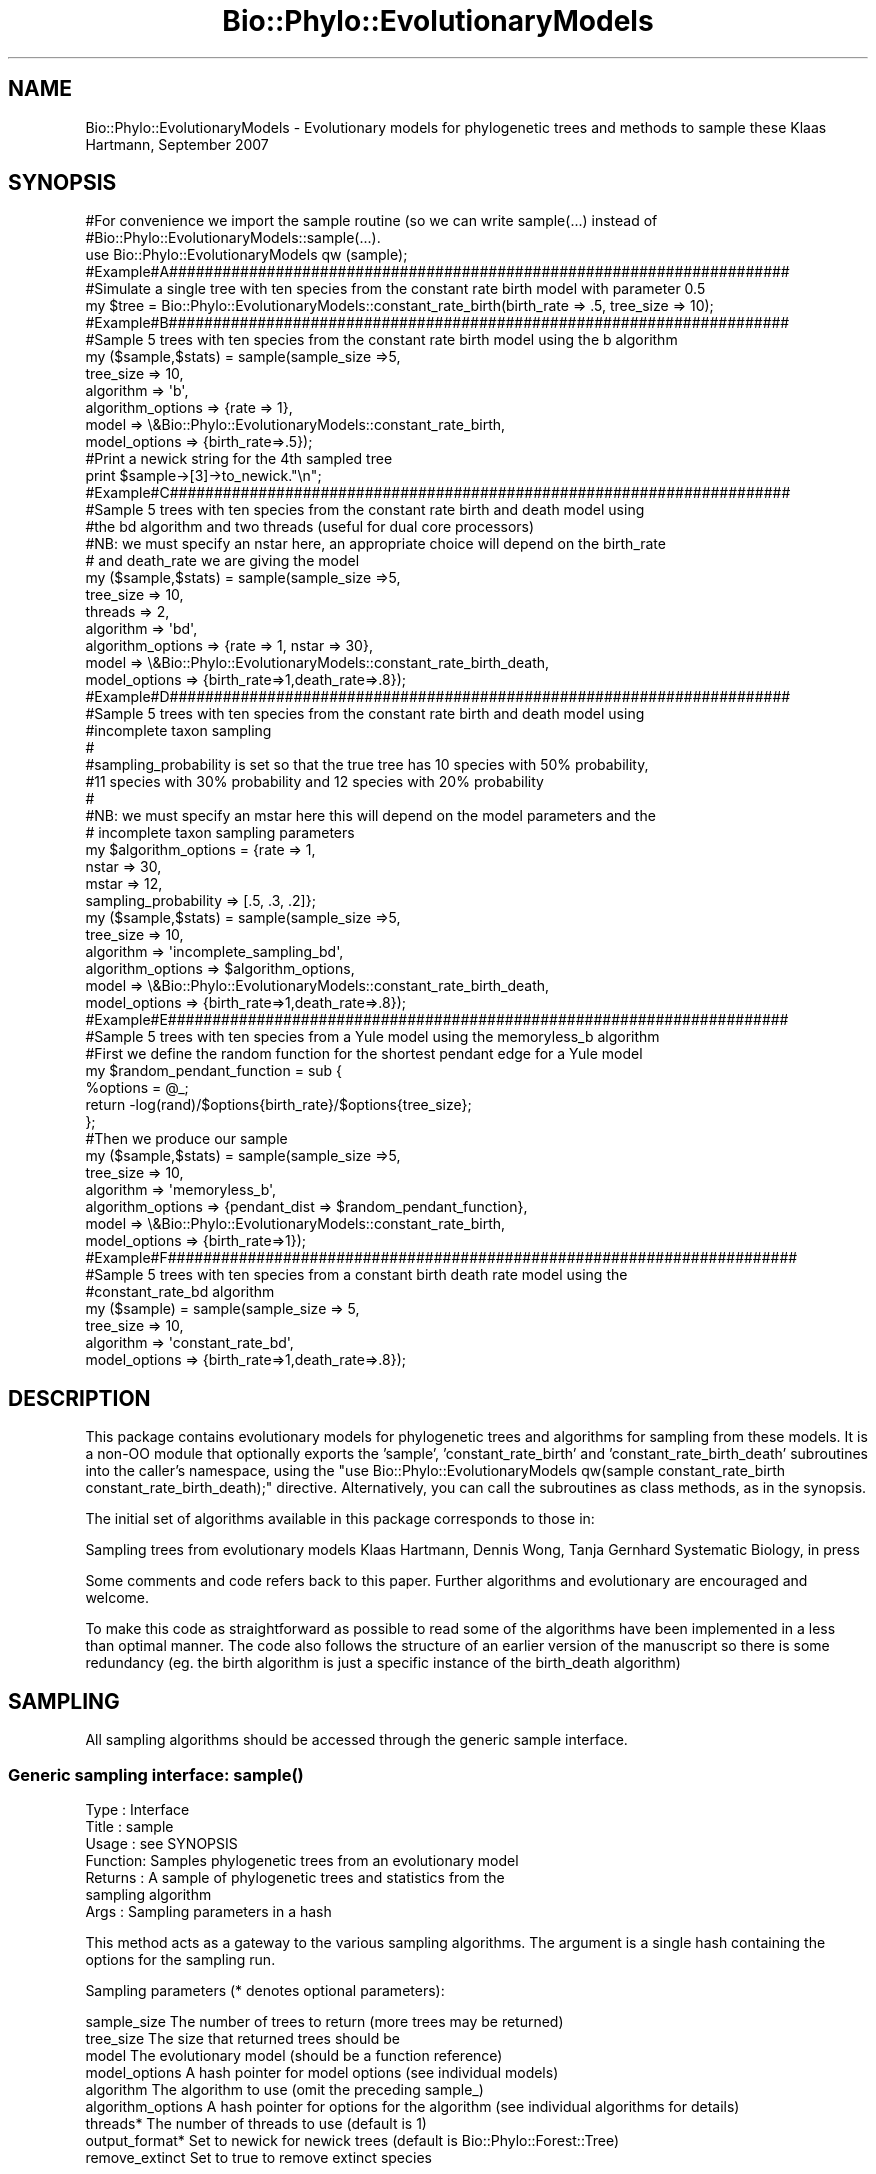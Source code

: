 .\" Automatically generated by Pod::Man 4.09 (Pod::Simple 3.35)
.\"
.\" Standard preamble:
.\" ========================================================================
.de Sp \" Vertical space (when we can't use .PP)
.if t .sp .5v
.if n .sp
..
.de Vb \" Begin verbatim text
.ft CW
.nf
.ne \\$1
..
.de Ve \" End verbatim text
.ft R
.fi
..
.\" Set up some character translations and predefined strings.  \*(-- will
.\" give an unbreakable dash, \*(PI will give pi, \*(L" will give a left
.\" double quote, and \*(R" will give a right double quote.  \*(C+ will
.\" give a nicer C++.  Capital omega is used to do unbreakable dashes and
.\" therefore won't be available.  \*(C` and \*(C' expand to `' in nroff,
.\" nothing in troff, for use with C<>.
.tr \(*W-
.ds C+ C\v'-.1v'\h'-1p'\s-2+\h'-1p'+\s0\v'.1v'\h'-1p'
.ie n \{\
.    ds -- \(*W-
.    ds PI pi
.    if (\n(.H=4u)&(1m=24u) .ds -- \(*W\h'-12u'\(*W\h'-12u'-\" diablo 10 pitch
.    if (\n(.H=4u)&(1m=20u) .ds -- \(*W\h'-12u'\(*W\h'-8u'-\"  diablo 12 pitch
.    ds L" ""
.    ds R" ""
.    ds C` ""
.    ds C' ""
'br\}
.el\{\
.    ds -- \|\(em\|
.    ds PI \(*p
.    ds L" ``
.    ds R" ''
.    ds C`
.    ds C'
'br\}
.\"
.\" Escape single quotes in literal strings from groff's Unicode transform.
.ie \n(.g .ds Aq \(aq
.el       .ds Aq '
.\"
.\" If the F register is >0, we'll generate index entries on stderr for
.\" titles (.TH), headers (.SH), subsections (.SS), items (.Ip), and index
.\" entries marked with X<> in POD.  Of course, you'll have to process the
.\" output yourself in some meaningful fashion.
.\"
.\" Avoid warning from groff about undefined register 'F'.
.de IX
..
.if !\nF .nr F 0
.if \nF>0 \{\
.    de IX
.    tm Index:\\$1\t\\n%\t"\\$2"
..
.    if !\nF==2 \{\
.        nr % 0
.        nr F 2
.    \}
.\}
.\" ========================================================================
.\"
.IX Title "Bio::Phylo::EvolutionaryModels 3"
.TH Bio::Phylo::EvolutionaryModels 3 "2014-02-08" "perl v5.26.2" "User Contributed Perl Documentation"
.\" For nroff, turn off justification.  Always turn off hyphenation; it makes
.\" way too many mistakes in technical documents.
.if n .ad l
.nh
.SH "NAME"
Bio::Phylo::EvolutionaryModels \- Evolutionary models for phylogenetic trees and methods to sample these
Klaas Hartmann, September 2007
.SH "SYNOPSIS"
.IX Header "SYNOPSIS"
.Vb 3
\& #For convenience we import the sample routine (so we can write sample(...) instead of
\& #Bio::Phylo::EvolutionaryModels::sample(...).
\& use Bio::Phylo::EvolutionaryModels qw (sample);
\& 
\& #Example#A######################################################################
\& #Simulate a single tree with ten species from the constant rate birth model with parameter 0.5
\& my $tree = Bio::Phylo::EvolutionaryModels::constant_rate_birth(birth_rate => .5, tree_size => 10);
\& 
\& #Example#B######################################################################
\& #Sample 5 trees with ten species from the constant rate birth model using the b algorithm
\& my ($sample,$stats) = sample(sample_size =>5,
\&                              tree_size => 10,
\&                              algorithm => \*(Aqb\*(Aq,
\&                              algorithm_options => {rate => 1},
\&                              model => \e&Bio::Phylo::EvolutionaryModels::constant_rate_birth,
\&                              model_options => {birth_rate=>.5});
\&
\&                              
\& #Print a newick string for the 4th sampled tree                              
\& print $sample\->[3]\->to_newick."\en";            
\& 
\& #Example#C######################################################################
\& #Sample 5 trees with ten species from the constant rate birth and death model using 
\& #the bd algorithm and two threads (useful for dual core processors)
\& #NB: we must specify an nstar here, an appropriate choice will depend on the birth_rate
\& #    and death_rate we are giving the model    
\&               
\& my ($sample,$stats) = sample(sample_size =>5,
\&                              tree_size => 10,
\&                              threads => 2,
\&                              algorithm => \*(Aqbd\*(Aq,
\&                              algorithm_options => {rate => 1, nstar => 30},
\&                              model => \e&Bio::Phylo::EvolutionaryModels::constant_rate_birth_death,
\&                              model_options => {birth_rate=>1,death_rate=>.8});
\&                               
\& #Example#D######################################################################
\& #Sample 5 trees with ten species from the constant rate birth and death model using 
\& #incomplete taxon sampling
\& #
\& #sampling_probability is set so that the true tree has 10 species with 50% probability,
\& #11 species with 30% probability and 12 species with 20% probability
\& #
\& #NB: we must specify an mstar here this will depend on the model parameters and the 
\& #    incomplete taxon sampling parameters
\&
\& my $algorithm_options = {rate => 1, 
\&                          nstar => 30, 
\&                          mstar => 12,     
\&                          sampling_probability => [.5, .3, .2]};
\&                   
\& my ($sample,$stats) = sample(sample_size =>5,
\&                              tree_size => 10,
\&                              algorithm => \*(Aqincomplete_sampling_bd\*(Aq,
\&                              algorithm_options => $algorithm_options,
\&                              model => \e&Bio::Phylo::EvolutionaryModels::constant_rate_birth_death,
\&                              model_options => {birth_rate=>1,death_rate=>.8});
\&
\& #Example#E######################################################################
\& #Sample 5 trees with ten species from a Yule model using the memoryless_b algorithm
\& 
\& #First we define the random function for the shortest pendant edge for a Yule model
\& my $random_pendant_function = sub { 
\&     %options = @_;
\&     return \-log(rand)/$options{birth_rate}/$options{tree_size};
\& };
\& 
\& #Then we produce our sample
\& my ($sample,$stats) = sample(sample_size =>5,
\&                              tree_size => 10,
\&                              algorithm => \*(Aqmemoryless_b\*(Aq,
\&                              algorithm_options => {pendant_dist => $random_pendant_function},
\&                              model => \e&Bio::Phylo::EvolutionaryModels::constant_rate_birth,
\&                              model_options => {birth_rate=>1});
\&
\& #Example#F#######################################################################
\& #Sample 5 trees with ten species from a constant birth death rate model using the 
\& #constant_rate_bd algorithm
\& my ($sample) = sample(sample_size => 5,
\&                       tree_size => 10,
\&                       algorithm => \*(Aqconstant_rate_bd\*(Aq,
\&                       model_options => {birth_rate=>1,death_rate=>.8});
.Ve
.SH "DESCRIPTION"
.IX Header "DESCRIPTION"
This package contains evolutionary models for phylogenetic trees and 
algorithms for sampling from these models. It is a non-OO module that 
optionally exports the 'sample', 'constant_rate_birth' and 
\&'constant_rate_birth_death' subroutines into the caller's namespace, 
using the \f(CW\*(C`use Bio::Phylo::EvolutionaryModels qw(sample constant_rate_birth constant_rate_birth_death);\*(C'\fR 
directive. Alternatively, you can call the subroutines as class methods, 
as in the synopsis.
.PP
The initial set of algorithms available in this package corresponds to those in:
.PP
Sampling trees from evolutionary models
Klaas Hartmann, Dennis Wong, Tanja Gernhard
Systematic Biology, in press
.PP
Some comments and code refers back to this paper. 
Further algorithms and evolutionary are encouraged
and welcome.
.PP
To make this code as straightforward as possible to read some of the 
algorithms have been implemented in a less than optimal manner. The code
also follows the structure of an earlier version of the manuscript so 
there is some redundancy (eg. the birth algorithm is just a specific 
instance of the birth_death algorithm)
.SH "SAMPLING"
.IX Header "SAMPLING"
All sampling algorithms should be accessed through the generic sample 
interface.
.SS "Generic sampling interface: \fIsample()\fP"
.IX Subsection "Generic sampling interface: sample()"
.Vb 7
\& Type    : Interface
\& Title   : sample
\& Usage   : see SYNOPSIS
\& Function: Samples phylogenetic trees from an evolutionary model
\& Returns : A sample of phylogenetic trees and statistics from the
\&           sampling algorithm
\& Args    : Sampling parameters in a hash
.Ve
.PP
This method acts as a gateway to the various sampling algorithms. The 
argument is a single hash containing the options for the sampling run.
.PP
Sampling parameters (* denotes optional parameters):
.PP
.Vb 9
\& sample_size    The number of trees to return (more trees may be returned)  
\& tree_size      The size that returned trees should be
\& model          The evolutionary model (should be a function reference)
\& model_options  A hash pointer for model options (see individual models)
\& algorithm      The algorithm to use (omit the preceding sample_)
\& algorithm_options A hash pointer for options for the algorithm (see individual algorithms for details)
\& threads*       The number of threads to use (default is 1)
\& output_format* Set to newick for newick trees (default is Bio::Phylo::Forest::Tree)
\& remove_extinct Set to true to remove extinct species
.Ve
.PP
Available algorithms (algorithm names in the paper are given in brackets):
.PP
.Vb 5
\& b                       For all pure birth models (simplified GSA)
\& bd                      For all birth and death models (GSA)
\& incomplete_sampling_bd  As above, with incomplete taxon sampling (extended GSA)
\& memoryless_b            For memoryless pure birth models (PBMSA)
\& constant_rate_bd        For birth and death models with constant rates (BDSA)
.Ve
.PP
Model
.PP
If you create your own model it must accept an options hash as its input. 
This options hash can contain any parameters you desire. Your model should
simulate a tree until it becomes extinct or the size/age limit as specified
in the options has been reached. Respectively these options are tree_size 
and tree_age.
.PP
Multi-threading
.PP
Multi-thread support is very simplistic. The number of threads you specify 
are created and each is assigned the task of finding sample_size/threads 
samples. I had problems with using Bio::Phylo::Forest::Tree in a multi\-
threaded setting. Hence the sampled trees are returned as newick strings to
the main routine where (if required) Tree objects are recreated from the 
strings. For most applications this overhead seems negligible in contrast
to the sampling times.
.PP
From a code perspective this function (sample):
.PP
.Vb 4
\& Checks input arguments
\& Handles multi\-threading
\& Calls the individual algorithms to perform sampling
\& Reformats data
.Ve
.SS "Sampling algorithms"
.IX Subsection "Sampling algorithms"
These algorithms should be accessed through the sampling interface (\fIsample()\fR).
Additional parameters need to be passed to these algorithms as described for 
each algorithm.
.IP "\fIsample_b()\fR" 4
.IX Item "sample_b()"
Sample from any birth model
.Sp
.Vb 7
\& Type    : Sampling algorithm
\& Title   : sample_b
\& Usage   : see sample
\& Function: Samples trees from a pure birth model
\& Returns : see sample
\& Args    : %algorithm_options requires the field:
\&           rate => sampling rate
.Ve
.IP "\fIsample_bd()\fR" 4
.IX Item "sample_bd()"
Sample from any birth and death model for which nstar exists
.Sp
.Vb 9
\& Type    : Sampling algorithm
\& Title   : sample_bd
\& Usage   : see sample
\& Function: Samples trees from a birth and death model
\& Returns : see sample
\& Args    : %algorithm_options requires the fields:
\&           nstar => once a tree has nstar species there should be
\&           a negligible chance of returning to tree_size species
\&           rate => sampling rate
.Ve
.IP "\fIsample_incomplete_sampling_bd()\fR" 4
.IX Item "sample_incomplete_sampling_bd()"
Sample from any birth and death model with incomplete taxon sampling
.Sp
.Vb 12
\& Type    : Sampling algorithm
\& Title   : sample_incomplete_sampling_bd
\& Usage   : see sample
\& Function: Samples trees from a birth and death model with incomplete taxon sampling
\& Returns : see sample
\& Args    : %algorithm_options requires the fields:
\&           rate => sampling rate 
\&           nstar => once a tree has nstar species there should be
\&           a negligible chance of returning to mstar species
\&           mstar => trees with more than mstar species form a negligible 
\&           contribution to the final sample.
\&           sampling_probability => see below.
.Ve
.Sp
sampling_probability
.Sp
.Vb 4
\& vector: must have length (mstar\-tree_size+1) The ith element gives the probability
\&         of not sampling i species.             
\& scalar: the probability of sampling any individual species. Is used to calculate
\&         a vector as discussed in the paper.
.Ve
.IP "\fIsample_memoryless_b()\fR" 4
.IX Item "sample_memoryless_b()"
Sample from a memoryless birth model
.Sp
.Vb 8
\& Type    : Sampling algorithm
\& Title   : sample_memoryless_b
\& Usage   : see sample
\& Function: Samples trees from a memoryless birth model
\& Returns : see sample
\& Args    : %algorithm_options with fields:
\&           pendant_dist => function reference for generating random
\&           shortest pendant edges
.Ve
.Sp
\&\s-1NB:\s0 The function pointed to by pendant_dist is given model_options
as it's input argument with an added field tree_size. It must return
a random value from the probability density for the shortest pendant
edges.
.IP "\fIsample_constant_rate_bd()\fR" 4
.IX Item "sample_constant_rate_bd()"
Sample from a constant rate birth and death model
.Sp
.Vb 6
\& Type    : Sampling algorithm
\& Title   : sample_constant_rate_bd
\& Usage   : see sample
\& Function: Samples trees from a memoryless birth model
\& Returns : see sample
\& Args    : no specific algorithm options but see below
.Ve
.Sp
\&\s-1NB:\s0 This algorithm only applies to constant rate birth and death 
processes. Consequently a model does not need to be specified (and
will be ignored if it is). But birth_rate and death_rate model 
options must be given.
.SH "EVOLUTIONARY MODELS"
.IX Header "EVOLUTIONARY MODELS"
All evolutionary models take a options hash as their input argument
and return a Bio::Phylo::Forest::Tree. This tree may contain extinct
lineages (lineages that end prior to the end of the tree).
.PP
The options hash contains any model specific parameters (see the 
individual model descriptions) and one or both terminating conditions:
tree_size => the number of extant species at which to terminate the tree
tree_age => the age of the tree at which to terminate the process
.PP
Note that if the model stops due to the tree_size condition then the 
tree ends immediately after the speciation event that created the last
species.
.IP "\fIconstant_rate_birth()\fR" 4
.IX Item "constant_rate_birth()"
A constant rate birth model (Yule/ERM)
.Sp
.Vb 9
\& Type    : Evolutionary model
\& Title   : constant_rate_birth
\& Usage   : $tree = constant_rate_birth(%options)
\& Function: Produces a tree from the model terminating at a given size/time
\& Returns : Bio::Phylo::Forest::Tree
\& Args    : %options with fields:
\&           birth_rate The birth rate parameter (default 1)
\&           tree_size  The size of the tree at which to terminate
\&           tree_age   The age of the tree at which to terminate
\&
\& NB: At least one of tree_size and tree_age must be specified
.Ve
.IP "\fIexternal_model()\fR" 4
.IX Item "external_model()"
A dummy model that takes as input a set of newick_trees and randomly samples
these.
.Sp
.Vb 7
\& Type    : Evolutionary model
\& Title   : external_model
\& Usage   : $tree = $external_model(%options)
\& Function: Returns a random tree that was given as input
\& Returns : Bio::Phylo::Forest::Tree
\& Args    : %options with fields:
\&           trees      An array of newick strings. One of these is returned at random.
\&
\& NB: The usual parameters tree_size and tree_age will be ignored. When sampling 
\&     using this model the trees array must contain trees adhering to the requirements
\&     of the sampling algorithm. This is NOT checked automatically.
.Ve
.IP "\fIconstant_rate_birth_death()\fR" 4
.IX Item "constant_rate_birth_death()"
A constant rate birth and death model
.Sp
.Vb 10
\& Type    : Evolutionary model
\& Title   : constant_rate_birth_death
\& Usage   : $tree = constant_rate_birth_death(%options)
\& Function: Produces a tree from the model terminating at a given size/time
\& Returns : Bio::Phylo::Forest::Tree
\& Args    : %options with fields:
\&           birth_rate The birth rate parameter (default 1)
\&           death_rate The death rate parameter (default no extinction)
\&           tree_size  The size of the tree at which to terminate
\&           tree_age   The age of the tree at which to terminate
\&
\& NB: At least one of tree_size and tree_age must be specified
.Ve
.IP "\fIdiversity_dependent_speciation()\fR" 4
.IX Item "diversity_dependent_speciation()"
A birth and death model with speciation rate dependent on diversity as per
Etienne et. al. 2012
.Sp
.Vb 11
\& Type    : Evolutionary model
\& Title   : diversity_dependent_speciation
\& Usage   : $tree = diversity_dependent_speciation(%options)
\& Function: Produces a tree from the model terminating at a given size/time
\& Returns : Bio::Phylo::Forest::Tree
\& Args    : %options with fields:
\&           maximal_birth_rate The maximal birth rate parameter (default 1)
\&           death_rate The death rate parameter (default no extinction)
\&           K_dash     The modified carrying capacity (no default)
\&           tree_size  The size of the tree at which to terminate
\&           tree_age   The age of the tree at which to terminate
\&
\& NB: At least one of tree_size and tree_age must be specified
.Ve
.Sp
Reference:
Rampal S. Etienne, Bart Haegeman, Tanja Stadler, Tracy Aze, Paul N. Pearson, 
Andy Purvis and Albert B. Phillimore. \*(L"Diversity-dependence brings molecular 
phylogenies closer to agreement with the fossil record\*(R" 
doi: 10.1098/rspb.2011.1439
.IP "\fIconstant_rate_birth_death()\fR" 4
.IX Item "constant_rate_birth_death()"
A temporal shift birth and death model
.Sp
.Vb 11
\& Type    : Evolutionary model
\& Title   : temporal_shift_birth_death
\& Usage   : $tree = constant_rate_birth_death(%options)
\& Function: Produces a tree from the model terminating at a given size/time
\& Returns : Bio::Phylo::Forest::Tree
\& Args    : %options with fields:
\&           birth_rates The birth rates 
\&           death_rates The death rates
\&           rate_times  The times after which the rates apply (first element must be 0)
\&           tree_size  The size of the tree at which to terminate
\&           tree_age   The age of the tree at which to terminate
\&
\& NB: At least one of tree_size and tree_age must be specified
.Ve
.IP "\fIevolving_speciation_rate()\fR" 4
.IX Item "evolving_speciation_rate()"
An evolutionary model featuring evolving speciation rates. Each daughter 
species is assigned its parent's speciation rate multiplied by a normally 
distributed noise factor.
.Sp
.Vb 11
\& Type    : Evolutionary model
\& Title   : evolving_speciation_rate
\& Usage   : $tree = evolving_speciation_rate(%options)
\& Function: Produces a tree from the model terminating at a given size/time
\& Returns : Bio::Phylo::Forest::Tree
\& Args    : %options with fields:
\&           birth_rate The initial speciation rate (default 1)
\&           evolving_std The standard deviation of the normal distribution 
\&                      from which the rate multiplier is drawn.
\&           tree_size  The size of the tree at which to terminate
\&           tree_age   The age of the tree at which to terminate
\&
\& NB: At least one of tree_size and tree_age must be specified
.Ve
.IP "\fIclade_shifts()\fR" 4
.IX Item "clade_shifts()"
A constant rate birth-death model with punctuated changes in the speciation
and extinction rates. At each change one lineage receives new pre-specified
speciation and extinction rates.
.Sp
.Vb 10
\& Type    : Evolutionary model
\& Title   : clade_shifts
\& Usage   : $tree = clade_shifts(%options)
\& Function: Produces a tree from the model terminating at a given size/time
\& Returns : Bio::Phylo::Forest::Tree
\& Args    : %options with fields:
\&           birth_rates The speciation rates
\&           death_rates The death rates
\&           rate_times  The times at which the rates are introduced to a new
\&             clade. The first time should be zero. The remaining must be in 
\&             ascending order.
\&           tree_size  The size of the tree at which to terminate
\&           tree_age   The age of the tree at which to terminate
\&
\& NB: At least one of tree_size and tree_age must be specified
.Ve
.IP "\fIbeta_binomial()\fR" 4
.IX Item "beta_binomial()"
An evolutionary model featuring evolving speciation rates. From Blum2007
.Sp
.Vb 10
\& Type    : Evolutionary model
\& Title   : beta_binomial
\& Usage   : $tree = beta_binomial(%options)
\& Function: Produces a tree from the model terminating at a given size/time
\& Returns : Bio::Phylo::Forest::Tree
\& Args    : %options with fields:
\&           birth_rate The initial speciation rate (default 1)
\&           model_param The parameter as defined in Blum2007
\&           tree_size  The size of the tree at which to terminate
\&           tree_age   The age of the tree at which to terminate
\&
\& NB: At least one of tree_size and tree_age must be specified
.Ve
